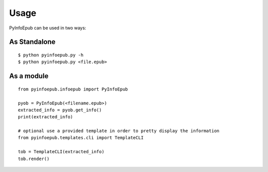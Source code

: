 ========
Usage
========

PyInfoEpub can be used in two ways:


As Standalone
--------------
::

    $ python pyinfoepub.py -h
    $ python pyinfoepub.py <file.epub>
    
    
As a module
------------
::

    from pyinfoepub.infoepub import PyInfoEpub
    
    pyob = PyInfoEpub(<filename.epub>)
    extracted_info = pyob.get_info()
    print(extracted_info)
    
    # optional use a provided template in order to pretty display the information
    from pyinfoepub.templates.cli import TemplateCLI
    
    tob = TemplateCLI(extracted_info)
    tob.render()